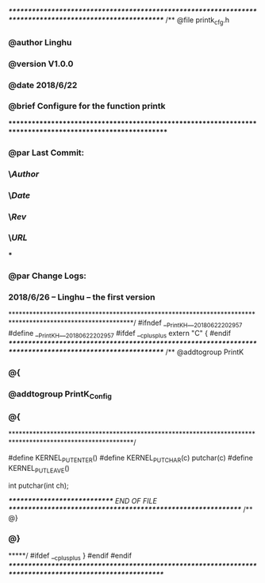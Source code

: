 /**********************************************************************************************************/
/** @file     printk_cfg.h
*** @author   Linghu
*** @version  V1.0.0
*** @date     2018/6/22
*** @brief    Configure for the function printk
***********************************************************************************************************
*** @par Last Commit:
***      \$Author$ \n
***      \$Date$ \n
***      \$Rev$ \n
***      \$URL$ \n
***
*** @par Change Logs:
***      2018/6/26 -- Linghu -- the first version
***********************************************************************************************************/
#ifndef __PrintK_H___20180622_202957
#define __PrintK_H___20180622_202957
#ifdef  __cplusplus
extern  "C"
{
#endif
/**********************************************************************************************************/
/** @addtogroup PrintK
*** @{
*** @addtogroup                 PrintK_Config
*** @{
***********************************************************************************************************/

#define KERNEL_PUT_ENTER()
#define KERNEL_PUT_CHAR(c)      putchar(c)
#define KERNEL_PUT_LEAVE()

int putchar(int ch);

/*****************************  END OF FILE  **************************************************************/
/** @}
*** @}
*****/
#ifdef  __cplusplus
}
#endif
#endif
/**********************************************************************************************************/

